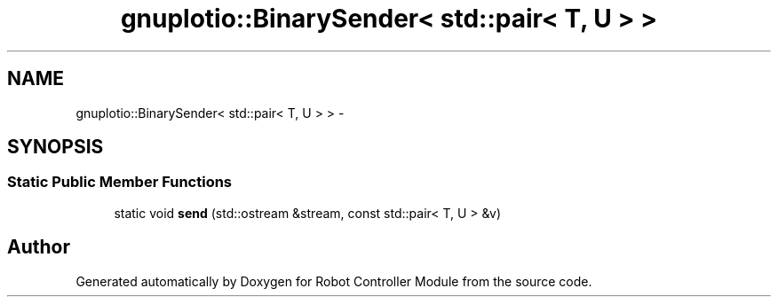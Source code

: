 .TH "gnuplotio::BinarySender< std::pair< T, U > >" 3 "Mon Nov 25 2019" "Version 7.0" "Robot Controller Module" \" -*- nroff -*-
.ad l
.nh
.SH NAME
gnuplotio::BinarySender< std::pair< T, U > > \- 
.SH SYNOPSIS
.br
.PP
.SS "Static Public Member Functions"

.in +1c
.ti -1c
.RI "static void \fBsend\fP (std::ostream &stream, const std::pair< T, U > &v)"
.br
.in -1c

.SH "Author"
.PP 
Generated automatically by Doxygen for Robot Controller Module from the source code\&.
